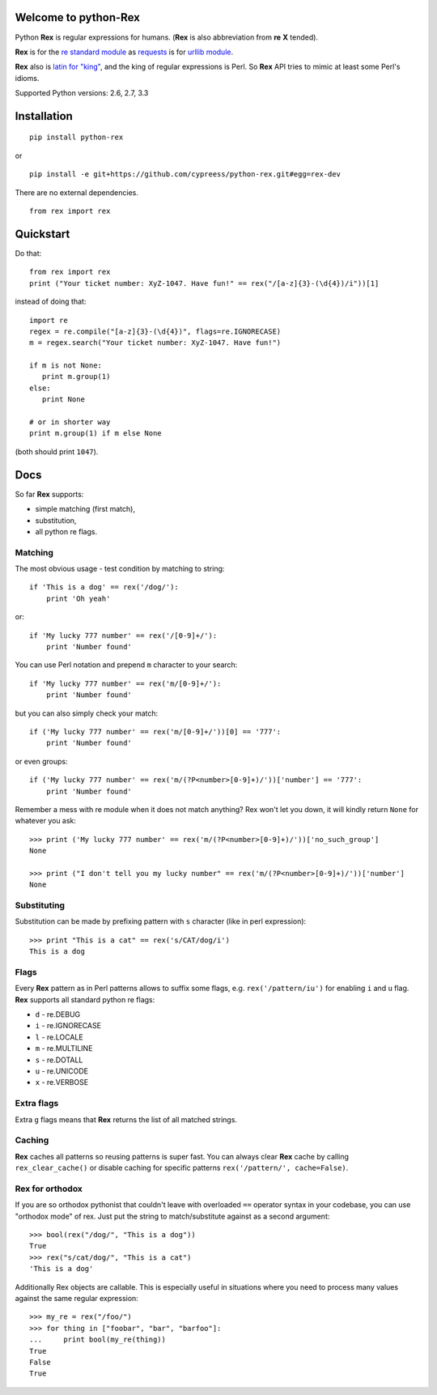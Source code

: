 Welcome to python-Rex
=====================

.. image:: https://img.shields.io/pypi/v/python-rex.svg
   :target: https://crate.io/packages/python-rex
.. image:: https://img.shields.io/pypi/dm/python-rex.svg
   :target: https://crate.io/packages/python-rex
.. image:: https://travis-ci.org/cypreess/python-rex.png?branch=master
   :target: https://travis-ci.org/cypreess/python-rex
.. image:: https://coveralls.io/repos/cypreess/python-rex/badge.png?branch=master
   :target: https://coveralls.io/r/cypreess/python-rex?branch=master
   
Python **Rex** is regular expressions for humans. (**Rex** is also abbreviation from **re** **X** tended).

**Rex** is for the `re standard module <http://docs.python.org/2/library/index.html>`_ as
`requests <http://docs.python-requests.org/en/latest/>`_ is for `urllib module <http://docs.python.org/2/library/urllib.html>`_.

**Rex** also is `latin for "king" <http://en.wikipedia.org/wiki/Rex>`_, and the king of regular expressions is Perl.
So **Rex** API tries to mimic at least some Perl's idioms.

Supported Python versions: 2.6, 2.7, 3.3

Installation
============

::

    pip install python-rex

or

::
   
   pip install -e git+https://github.com/cypreess/python-rex.git#egg=rex-dev

There are no external dependencies. 


::
   
   from rex import rex



Quickstart
==========

Do that::

   from rex import rex
   print ("Your ticket number: XyZ-1047. Have fun!" == rex("/[a-z]{3}-(\d{4})/i"))[1]
    

instead of doing that::

   import re
   regex = re.compile("[a-z]{3}-(\d{4})", flags=re.IGNORECASE)
   m = regex.search("Your ticket number: XyZ-1047. Have fun!")
   
   if m is not None:
      print m.group(1)
   else:
      print None
   
   # or in shorter way
   print m.group(1) if m else None


(both should print ``1047``).

Docs
====

So far **Rex** supports:

* simple matching (first match),
* substitution,
* all python re flags.



Matching 
--------

The most obvious usage - test condition by matching to string::

    if 'This is a dog' == rex('/dog/'):
        print 'Oh yeah'


or::

    if 'My lucky 777 number' == rex('/[0-9]+/'):
        print 'Number found'


You can use Perl notation and prepend ``m`` character to your search::


    if 'My lucky 777 number' == rex('m/[0-9]+/'):
        print 'Number found'


but you can also simply check your match::


    if ('My lucky 777 number' == rex('m/[0-9]+/'))[0] == '777':
        print 'Number found'

or even groups::


    if ('My lucky 777 number' == rex('m/(?P<number>[0-9]+)/'))['number'] == '777':
        print 'Number found'


Remember a mess with re module when it does not match anything? Rex won't let you down,
it will kindly return ``None`` for whatever you ask::

    >>> print ('My lucky 777 number' == rex('m/(?P<number>[0-9]+)/'))['no_such_group']
    None

    >>> print ("I don't tell you my lucky number" == rex('m/(?P<number>[0-9]+)/'))['number']
    None


Substituting
------------

Substitution can be made by prefixing pattern with ``s`` character (like in perl expression)::

    >>> print "This is a cat" == rex('s/CAT/dog/i')
    This is a dog


Flags
-----

Every **Rex** pattern as in Perl patterns allows to suffix some flags, e.g. ``rex('/pattern/iu')`` for enabling ``i`` and ``u`` flag. **Rex** supports all standard python re flags:

* ``d`` - re.DEBUG
* ``i`` - re.IGNORECASE
* ``l`` - re.LOCALE
* ``m`` - re.MULTILINE
* ``s`` - re.DOTALL
* ``u`` - re.UNICODE
* ``x`` - re.VERBOSE

Extra flags
-----------

Extra ``g`` flags means that **Rex** returns the list of all matched strings.


Caching
-------

**Rex** caches all patterns so reusing patterns is super fast. You can always clear **Rex** cache by calling ``rex_clear_cache()`` or
disable caching for specific patterns ``rex('/pattern/', cache=False)``.


Rex for orthodox
----------------

If you are so orthodox pythonist that couldn't leave with overloaded ``==`` operator syntax in your codebase,
you can use "orthodox mode" of rex. Just put the string to match/substitute against as a second argument::

    >>> bool(rex("/dog/", "This is a dog"))
    True
    >>> rex("s/cat/dog/", "This is a cat")
    'This is a dog'

Additionally Rex objects are callable. This is especially useful in situations where you need to process many values
against the same regular expression::

    >>> my_re = rex("/foo/")
    >>> for thing in ["foobar", "bar", "barfoo"]:
    ...     print bool(my_re(thing))
    True
    False
    True
